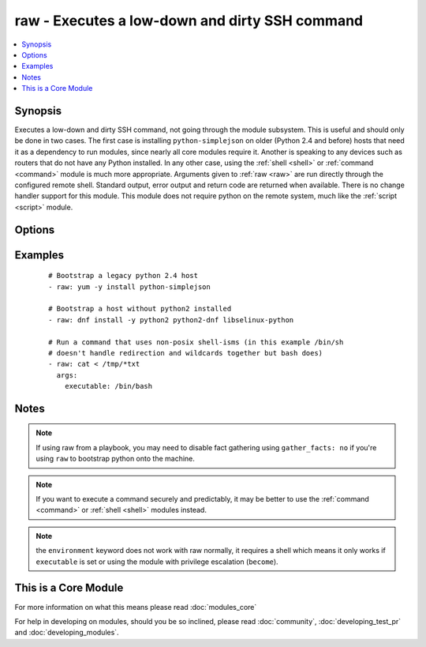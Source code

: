 .. _raw:


raw - Executes a low-down and dirty SSH command
+++++++++++++++++++++++++++++++++++++++++++++++



.. contents::
   :local:
   :depth: 1


Synopsis
--------

Executes a low-down and dirty SSH command, not going through the module subsystem. This is useful and should only be done in two cases. The first case is installing ``python-simplejson`` on older (Python 2.4 and before) hosts that need it as a dependency to run modules, since nearly all core modules require it. Another is speaking to any devices such as routers that do not have any Python installed. In any other case, using the :ref:`shell <shell>` or :ref:`command <command>` module is much more appropriate. Arguments given to :ref:`raw <raw>` are run directly through the configured remote shell. Standard output, error output and return code are returned when available. There is no change handler support for this module.
This module does not require python on the remote system, much like the :ref:`script <script>` module.




Options
-------

.. raw:: html

    <table border=1 cellpadding=4>
    <tr>
    <th class="head">parameter</th>
    <th class="head">required</th>
    <th class="head">default</th>
    <th class="head">choices</th>
    <th class="head">comments</th>
    </tr>
            <tr>
    <td>executable<br/><div style="font-size: small;"></div></td>
    <td>no</td>
    <td></td>
        <td><ul></ul></td>
        <td><div>change the shell used to execute the command. Should be an absolute path to the executable.</div><div>when using privilege escalation (<code>become</code>), a default shell will be assigned if one is not provided as privilege escalation requires a shell.</div></td></tr>
            <tr>
    <td>free_form<br/><div style="font-size: small;"></div></td>
    <td>yes</td>
    <td></td>
        <td><ul></ul></td>
        <td><div>the raw module takes a free form command to run</div></td></tr>
        </table>
    </br>



Examples
--------

 ::

    # Bootstrap a legacy python 2.4 host
    - raw: yum -y install python-simplejson
    
    # Bootstrap a host without python2 installed
    - raw: dnf install -y python2 python2-dnf libselinux-python
    
    # Run a command that uses non-posix shell-isms (in this example /bin/sh
    # doesn't handle redirection and wildcards together but bash does)
    - raw: cat < /tmp/*txt
      args:
        executable: /bin/bash


Notes
-----

.. note:: If using raw from a playbook, you may need to disable fact gathering using ``gather_facts: no`` if you're using ``raw`` to bootstrap python onto the machine.
.. note:: If you want to execute a command securely and predictably, it may be better to use the :ref:`command <command>` or :ref:`shell <shell>` modules instead.
.. note:: the ``environment`` keyword does not work with raw normally, it requires a shell which means it only works if ``executable`` is set or using the module with privilege escalation (``become``).


    
This is a Core Module
---------------------

For more information on what this means please read :doc:`modules_core`

    
For help in developing on modules, should you be so inclined, please read :doc:`community`, :doc:`developing_test_pr` and :doc:`developing_modules`.

